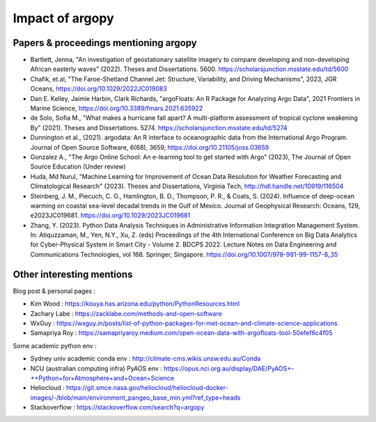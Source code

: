 Impact of argopy
================

Papers & proceedings mentioning argopy
--------------------------------------

- Bartlett, Jenna, "An investigation of geostationary satellite imagery to compare developing and non-developing African easterly waves" (2022). Theses and Dissertations. 5600. https://scholarsjunction.msstate.edu/td/5600

- Chafik, et.al, "The Faroe-Shetland Channel Jet: Structure, Variability, and Driving Mechanisms", 2023, JGR Oceans, https://doi.org/10.1029/2022JC019083

- Dan E. Kelley, Jaimie Harbin, Clark Richards, "argoFloats: An R Package for Analyzing Argo Data", 2021 Frontiers in Marine Science, https://doi.org/10.3389/fmars.2021.635922

- de Solo, Sofia M., "What makes a hurricane fall apart? A multi-platform assessment of tropical cyclone weakening By" (2021). Theses and Dissertations. 5274. https://scholarsjunction.msstate.edu/td/5274

- Dunnington et al., (2021). argodata: An R interface to oceanographic data from the International Argo Program. Journal of Open Source Software, 6(68), 3659, https://doi.org/10.21105/joss.03659

- Gonzalez A., "The Argo Online School: An e-learning tool to get started with Argo" (2023), The Journal of Open Source Education (Under review)

- Huda, Md Nurul, "Machine Learning for Improvement of Ocean Data Resolution for Weather Forecasting and Climatological Research" (2023). Theses and Dissertations, Virginia Tech, http://hdl.handle.net/10919/116504

- Steinberg, J. M., Piecuch, C. G., Hamlington, B. D., Thompson, P. R., & Coats, S. (2024). Influence of deep-ocean warming on coastal sea-level decadal trends in the Gulf of Mexico. Journal of Geophysical Research: Oceans, 129, e2023JC019681. https://doi.org/10.1029/2023JC019681

- Zhang, Y. (2023). Python Data Analysis Techniques in Administrative Information Integration Management System. In: Atiquzzaman, M., Yen, N.Y., Xu, Z. (eds) Proceedings of the 4th International Conference on Big Data Analytics for Cyber-Physical System in Smart City - Volume 2. BDCPS 2022. Lecture Notes on Data Engineering and Communications Technologies, vol 168. Springer, Singapore. https://doi.org/10.1007/978-981-99-1157-8_35

Other interesting mentions
--------------------------

Blog post & personal pages :

- Kim Wood  : https://kouya.has.arizona.edu/python/PythonResources.html

- Zachary Labe : https://zacklabe.com/methods-and-open-software

- WxGuy : https://wxguy.in/posts/list-of-python-packages-for-met-ocean-and-climate-science-applications

- Samapriya Roy : https://samapriyaroy.medium.com/open-ocean-data-with-argofloats-tool-50efef6c4f05

Some academic python env :

- Sydney univ academic conda env : http://climate-cms.wikis.unsw.edu.au/Conda

- NCU (australian computing infra) PyAOS env : https://opus.nci.org.au/display/DAE/PyAOS+-++Python+for+Atmosphere+and+Ocean+Science

- Heliocloud : https://git.smce.nasa.gov/heliocloud/heliocloud-docker-images/-/blob/main/environment_pangeo_base_min.yml?ref_type=heads

- Stackoverflow : https://stackoverflow.com/search?q=argopy
